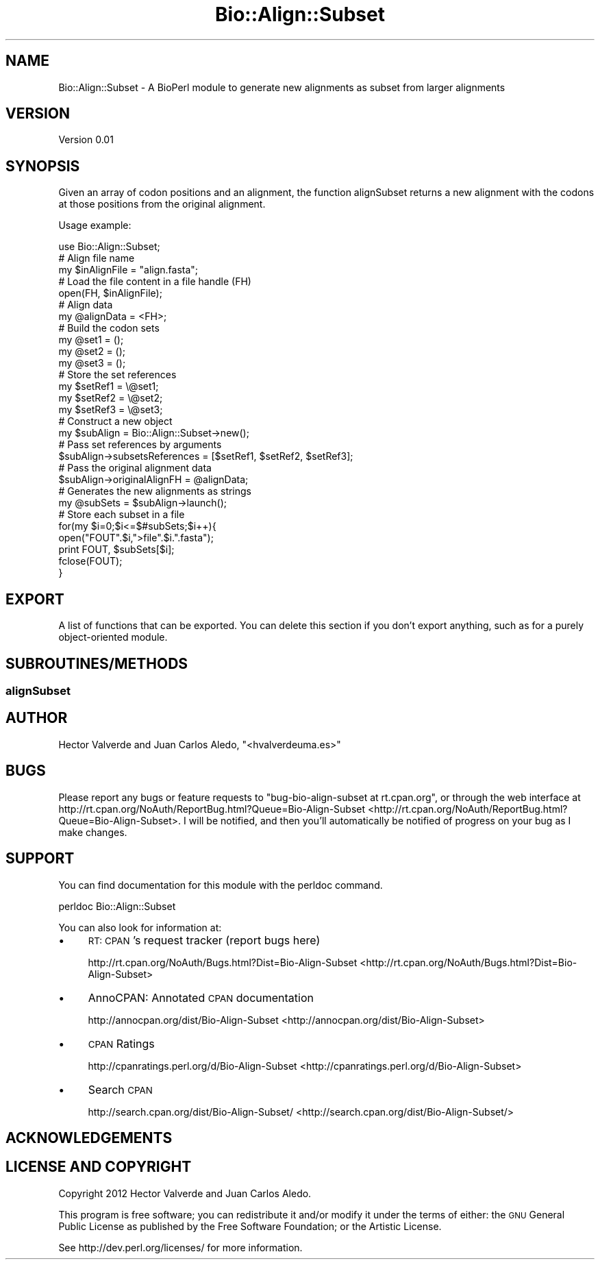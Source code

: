 .\" Automatically generated by Pod::Man 2.25 (Pod::Simple 3.19)
.\"
.\" Standard preamble:
.\" ========================================================================
.de Sp \" Vertical space (when we can't use .PP)
.if t .sp .5v
.if n .sp
..
.de Vb \" Begin verbatim text
.ft CW
.nf
.ne \\$1
..
.de Ve \" End verbatim text
.ft R
.fi
..
.\" Set up some character translations and predefined strings.  \*(-- will
.\" give an unbreakable dash, \*(PI will give pi, \*(L" will give a left
.\" double quote, and \*(R" will give a right double quote.  \*(C+ will
.\" give a nicer C++.  Capital omega is used to do unbreakable dashes and
.\" therefore won't be available.  \*(C` and \*(C' expand to `' in nroff,
.\" nothing in troff, for use with C<>.
.tr \(*W-
.ds C+ C\v'-.1v'\h'-1p'\s-2+\h'-1p'+\s0\v'.1v'\h'-1p'
.ie n \{\
.    ds -- \(*W-
.    ds PI pi
.    if (\n(.H=4u)&(1m=24u) .ds -- \(*W\h'-12u'\(*W\h'-12u'-\" diablo 10 pitch
.    if (\n(.H=4u)&(1m=20u) .ds -- \(*W\h'-12u'\(*W\h'-8u'-\"  diablo 12 pitch
.    ds L" ""
.    ds R" ""
.    ds C` ""
.    ds C' ""
'br\}
.el\{\
.    ds -- \|\(em\|
.    ds PI \(*p
.    ds L" ``
.    ds R" ''
'br\}
.\"
.\" Escape single quotes in literal strings from groff's Unicode transform.
.ie \n(.g .ds Aq \(aq
.el       .ds Aq '
.\"
.\" If the F register is turned on, we'll generate index entries on stderr for
.\" titles (.TH), headers (.SH), subsections (.SS), items (.Ip), and index
.\" entries marked with X<> in POD.  Of course, you'll have to process the
.\" output yourself in some meaningful fashion.
.ie \nF \{\
.    de IX
.    tm Index:\\$1\t\\n%\t"\\$2"
..
.    nr % 0
.    rr F
.\}
.el \{\
.    de IX
..
.\}
.\"
.\" Accent mark definitions (@(#)ms.acc 1.5 88/02/08 SMI; from UCB 4.2).
.\" Fear.  Run.  Save yourself.  No user-serviceable parts.
.    \" fudge factors for nroff and troff
.if n \{\
.    ds #H 0
.    ds #V .8m
.    ds #F .3m
.    ds #[ \f1
.    ds #] \fP
.\}
.if t \{\
.    ds #H ((1u-(\\\\n(.fu%2u))*.13m)
.    ds #V .6m
.    ds #F 0
.    ds #[ \&
.    ds #] \&
.\}
.    \" simple accents for nroff and troff
.if n \{\
.    ds ' \&
.    ds ` \&
.    ds ^ \&
.    ds , \&
.    ds ~ ~
.    ds /
.\}
.if t \{\
.    ds ' \\k:\h'-(\\n(.wu*8/10-\*(#H)'\'\h"|\\n:u"
.    ds ` \\k:\h'-(\\n(.wu*8/10-\*(#H)'\`\h'|\\n:u'
.    ds ^ \\k:\h'-(\\n(.wu*10/11-\*(#H)'^\h'|\\n:u'
.    ds , \\k:\h'-(\\n(.wu*8/10)',\h'|\\n:u'
.    ds ~ \\k:\h'-(\\n(.wu-\*(#H-.1m)'~\h'|\\n:u'
.    ds / \\k:\h'-(\\n(.wu*8/10-\*(#H)'\z\(sl\h'|\\n:u'
.\}
.    \" troff and (daisy-wheel) nroff accents
.ds : \\k:\h'-(\\n(.wu*8/10-\*(#H+.1m+\*(#F)'\v'-\*(#V'\z.\h'.2m+\*(#F'.\h'|\\n:u'\v'\*(#V'
.ds 8 \h'\*(#H'\(*b\h'-\*(#H'
.ds o \\k:\h'-(\\n(.wu+\w'\(de'u-\*(#H)/2u'\v'-.3n'\*(#[\z\(de\v'.3n'\h'|\\n:u'\*(#]
.ds d- \h'\*(#H'\(pd\h'-\w'~'u'\v'-.25m'\f2\(hy\fP\v'.25m'\h'-\*(#H'
.ds D- D\\k:\h'-\w'D'u'\v'-.11m'\z\(hy\v'.11m'\h'|\\n:u'
.ds th \*(#[\v'.3m'\s+1I\s-1\v'-.3m'\h'-(\w'I'u*2/3)'\s-1o\s+1\*(#]
.ds Th \*(#[\s+2I\s-2\h'-\w'I'u*3/5'\v'-.3m'o\v'.3m'\*(#]
.ds ae a\h'-(\w'a'u*4/10)'e
.ds Ae A\h'-(\w'A'u*4/10)'E
.    \" corrections for vroff
.if v .ds ~ \\k:\h'-(\\n(.wu*9/10-\*(#H)'\s-2\u~\d\s+2\h'|\\n:u'
.if v .ds ^ \\k:\h'-(\\n(.wu*10/11-\*(#H)'\v'-.4m'^\v'.4m'\h'|\\n:u'
.    \" for low resolution devices (crt and lpr)
.if \n(.H>23 .if \n(.V>19 \
\{\
.    ds : e
.    ds 8 ss
.    ds o a
.    ds d- d\h'-1'\(ga
.    ds D- D\h'-1'\(hy
.    ds th \o'bp'
.    ds Th \o'LP'
.    ds ae ae
.    ds Ae AE
.\}
.rm #[ #] #H #V #F C
.\" ========================================================================
.\"
.IX Title "Bio::Align::Subset 3"
.TH Bio::Align::Subset 3 "2012-10-29" "perl v5.10.0" "User Contributed Perl Documentation"
.\" For nroff, turn off justification.  Always turn off hyphenation; it makes
.\" way too many mistakes in technical documents.
.if n .ad l
.nh
.SH "NAME"
Bio::Align::Subset \- A BioPerl module to generate new alignments as subset from larger alignments
.SH "VERSION"
.IX Header "VERSION"
Version 0.01
.SH "SYNOPSIS"
.IX Header "SYNOPSIS"
Given an array of codon positions and an alignment, the function alignSubset
returns a new alignment with the codons at those positions from the original
alignment.
.PP
Usage example:
.PP
.Vb 1
\&    use Bio::Align::Subset;
\&    
\&    # Align file name
\&    my $inAlignFile = "align.fasta";
\&    # Load the file content in a file handle (FH)
\&    open(FH, $inAlignFile);
\&    # Align data
\&    my @alignData = <FH>;
\&    
\&    # Build the codon sets
\&    my @set1 = ();
\&    my @set2 = ();
\&    my @set3 = ();
\&    
\&    # Store the set references
\&    my $setRef1 = \e@set1;
\&    my $setRef2 = \e@set2;
\&    my $setRef3 = \e@set3;
\&    
\&    # Construct a new object
\&    my $subAlign = Bio::Align::Subset\->new();
\&    # Pass set references by arguments
\&    $subAlign\->subsetsReferences = [$setRef1, $setRef2, $setRef3];
\&    # Pass the original alignment data
\&    $subAlign\->originalAlignFH = @alignData;
\&    # Generates the new alignments as strings
\&    my @subSets = $subAlign\->launch();
\&    
\&    # Store each subset in a file
\&    for(my $i=0;$i<=$#subSets;$i++){
\&        open("FOUT".$i,">file".$i.".fasta");
\&        print FOUT, $subSets[$i];
\&        fclose(FOUT);
\&    }
.Ve
.SH "EXPORT"
.IX Header "EXPORT"
A list of functions that can be exported.  You can delete this section
if you don't export anything, such as for a purely object-oriented module.
.SH "SUBROUTINES/METHODS"
.IX Header "SUBROUTINES/METHODS"
.SS "alignSubset"
.IX Subsection "alignSubset"
.SH "AUTHOR"
.IX Header "AUTHOR"
Hector Valverde and Juan Carlos Aledo, \f(CW\*(C`<hvalverdeuma.es>\*(C'\fR
.SH "BUGS"
.IX Header "BUGS"
Please report any bugs or feature requests to \f(CW\*(C`bug\-bio\-align\-subset at rt.cpan.org\*(C'\fR, or through
the web interface at http://rt.cpan.org/NoAuth/ReportBug.html?Queue=Bio\-Align\-Subset <http://rt.cpan.org/NoAuth/ReportBug.html?Queue=Bio-Align-Subset>.  I will be notified, and then you'll
automatically be notified of progress on your bug as I make changes.
.SH "SUPPORT"
.IX Header "SUPPORT"
You can find documentation for this module with the perldoc command.
.PP
.Vb 1
\&    perldoc Bio::Align::Subset
.Ve
.PP
You can also look for information at:
.IP "\(bu" 4
\&\s-1RT:\s0 \s-1CPAN\s0's request tracker (report bugs here)
.Sp
http://rt.cpan.org/NoAuth/Bugs.html?Dist=Bio\-Align\-Subset <http://rt.cpan.org/NoAuth/Bugs.html?Dist=Bio-Align-Subset>
.IP "\(bu" 4
AnnoCPAN: Annotated \s-1CPAN\s0 documentation
.Sp
http://annocpan.org/dist/Bio\-Align\-Subset <http://annocpan.org/dist/Bio-Align-Subset>
.IP "\(bu" 4
\&\s-1CPAN\s0 Ratings
.Sp
http://cpanratings.perl.org/d/Bio\-Align\-Subset <http://cpanratings.perl.org/d/Bio-Align-Subset>
.IP "\(bu" 4
Search \s-1CPAN\s0
.Sp
http://search.cpan.org/dist/Bio\-Align\-Subset/ <http://search.cpan.org/dist/Bio-Align-Subset/>
.SH "ACKNOWLEDGEMENTS"
.IX Header "ACKNOWLEDGEMENTS"
.SH "LICENSE AND COPYRIGHT"
.IX Header "LICENSE AND COPYRIGHT"
Copyright 2012 Hector Valverde and Juan Carlos Aledo.
.PP
This program is free software; you can redistribute it and/or modify it
under the terms of either: the \s-1GNU\s0 General Public License as published
by the Free Software Foundation; or the Artistic License.
.PP
See http://dev.perl.org/licenses/ for more information.
